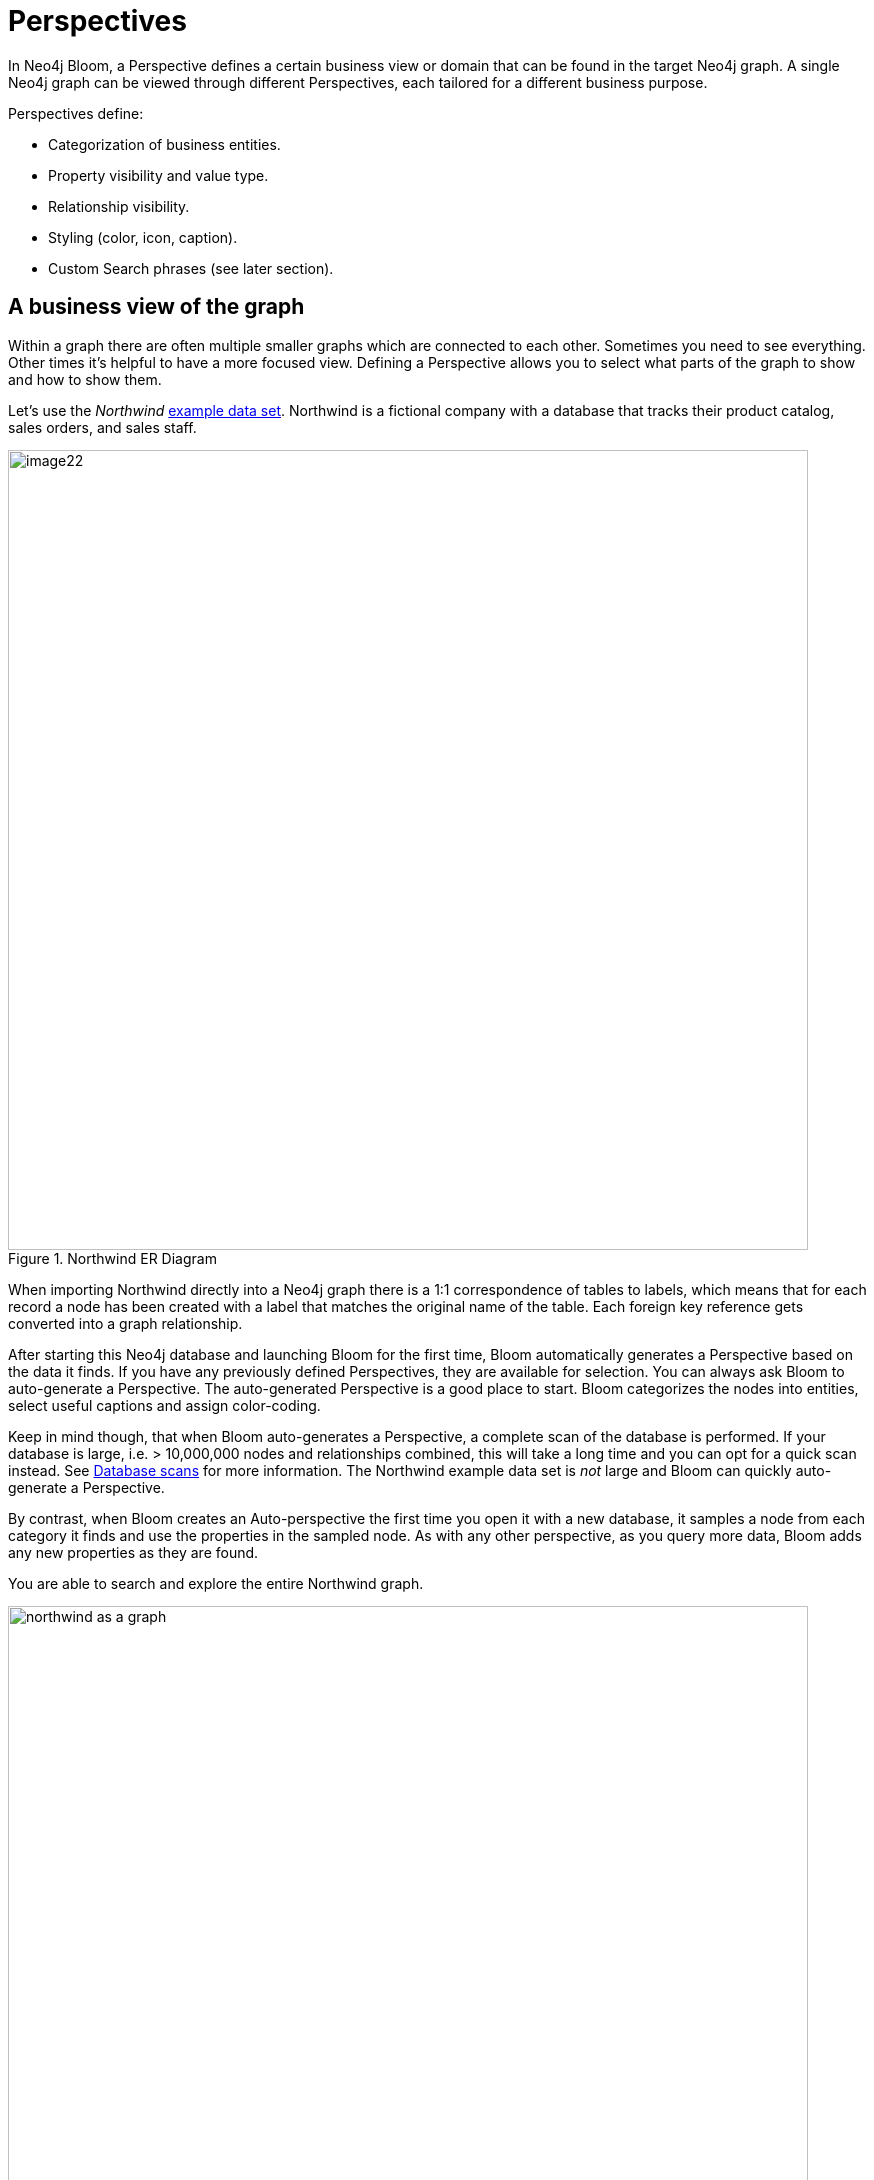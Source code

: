 :description: This section describes Perspectives in Neo4j Bloom.

[[bloom-perspectives]]
= Perspectives

In Neo4j Bloom, a Perspective defines a certain business view or domain that can be found in the target Neo4j graph.
A single Neo4j graph can be viewed through different Perspectives, each tailored for a different business purpose.

Perspectives define:

* Categorization of business entities.
* Property visibility and value type.
* Relationship visibility.
* Styling (color, icon, caption).
* Custom Search phrases (see later section).

== A business view of the graph
Within a graph there are often multiple smaller graphs which are connected to each other.
Sometimes you need to see everything.
Other times it's helpful to have a more focused view.
Defining a Perspective allows you to select what parts of the graph to show and how to show them.

Let's use the _Northwind_ https://neo4j.com/developer/example-data[example data set].
Northwind is a fictional company with a database that tracks their product catalog, sales orders, and sales staff.


.Northwind ER Diagram
image::image22.png[width=800]

When importing Northwind directly into a Neo4j graph there is a 1:1 correspondence of tables to labels, which means that for each record a node has been created with a label that matches the original name of the table.
Each foreign key reference gets converted into a graph relationship.

After starting this Neo4j database and launching Bloom for the first time, Bloom automatically generates a Perspective based on the data it finds.
If you have any previously defined Perspectives, they are available for selection.
You can always ask Bloom to auto-generate a Perspective.
The auto-generated Perspective is a good place to start.
Bloom categorizes the nodes into entities, select useful captions and assign color-coding.

Keep in mind though, that when Bloom auto-generates a Perspective, a complete scan of the database is performed.
If your database is large, i.e. > 10,000,000 nodes and relationships combined, this will take a long time and you can opt for a quick scan instead.
See xref::/bloom-perspectives/database-scans.adoc[Database scans] for more information.
The Northwind example data set is _not_ large and Bloom can quickly auto-generate a Perspective.

By contrast, when Bloom creates an Auto-perspective the first time you open it with a new database, it samples a node from each category it finds and use the properties in the sampled node.
As with any other perspective, as you query more data, Bloom adds any new properties as they are found.

You are able to search and explore the entire Northwind graph.


.Northwind as a graph
[.shadow]
image::northwind-as-a-graph.png[width=800]

While everyone in the organization could benefit from a graph view, not everyone needs to see everything.
For instance, the shipping department of Northwind may only need to see orders, products, and customers.
You can create another Perspective that highlights only those categories.

.Northwind Shipping Perspective
[.shadow]
image::northwind-shipping-perspective.png[width=800]

Similarly, you can create Perspectives that are specific to the sales department, purchasing department, or customer service department.

.Northwind Sales Perspective
[.shadow]
image::northwind-sales-perspective.png[width=800]

[.shadow]
.Northwind Purchasing Perspective
image::northwind-purchasing-perspective.png[width=800]

[.shadow]
.Northwind Customer Perspective
image::northwind-customer-perspective.png[width=800]
